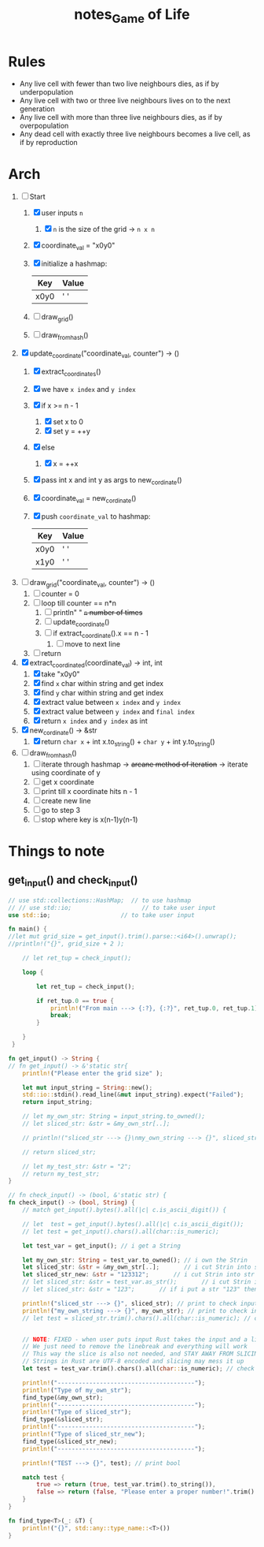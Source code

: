 #+TITLE: notes_Game of Life
* Contents :TOC_3:noexport:
- [[#rules][Rules]]
- [[#arch][Arch]]
- [[#things-to-note][Things to note]]
  - [[#get_input-and-check_input][get_input() and check_input()]]

* Rules
+ Any live cell with fewer than two live neighbours dies, as if by underpopulation
+ Any live cell with two or three live neighbours lives on to the next generation
+ Any live cell with more than three live neighbours dies, as if by overpopulation
+ Any dead cell with exactly three live neighbours becomes a live cell, as if by reproduction
* Arch
1) [-] Start
   1) [X] user inputs ~n~
      1) [X] ~n~ is the size of the grid -> ~n x n~
   2) [X] coordinate_val = "x0y0"
   3) [X] initialize a hashmap:

      | Key  | Value |
      |------+-------|
      | x0y0 | ' '   |

   4) [ ] draw_grid()
   5) [ ] draw_from_hash()

2) [X] update_coordinate("coordinate_val, counter") -> ()
   1) [X] extract_coordinates()
   2) [X] we have ~x index~ and ~y index~
   3) [X] if x >= n - 1
      1) [X] set x to 0
      2) [X] set y = ++y
   4) [X] else
      1) [X] x = ++x
   5) [X] pass int x and int y as args to new_cordinate()
   6) [X] coordinate_val = new_cordinate()
   7) [X] push ~coordinate_val~ to hashmap:

      | Key  | Value |
      |------+-------|
      | x0y0 | ' '   |
      | x1y0 | ' '   |

3) [ ] draw_grid("coordinate_val, counter") -> ()
   1) [ ] counter = 0
   2) [ ] loop till counter == n*n
      1) [ ] println" " +~n~ number of times+
      2) [ ] update_coordinate()
      3) [ ] if extract_coordinate().x == n - 1
         1) [ ] move to next line
   3) [ ] return

4) [X] extract_coordinated(coordinate_val) -> int, int
   1) [X] take "x0y0"
   2) [X] find ~x~ char within string and get index
   3) [X] find ~y~ char within string and get index
   4) [X] extract value between ~x index~ and ~y index~
   5) [X] extract value between ~y index~ and ~final index~
   6) [X] return ~x index~ and ~y index~ as int

5) [X] new_cordinate() -> &str
   1) [X] return ~char x~ + int x.to_string() + ~char y~ + int y.to_string()

6) [ ] draw_from_hash()
   1) [ ] iterate through hashmap -> +arcane method of iteration+ -> iterate using coordinate of y
   2) [ ] get x coordinate
   3) [ ] print till x coordinate hits n - 1
   4) [ ] create new line
   5) [ ] go to step 3
   6) [ ] stop where key is x(n-1)y(n-1)
* Things to note
** get_input() and check_input()

#+begin_src rust :noeval
// use std::collections::HashMap;  // to use hashmap
// // use std::io;                    // to take user input
use std::io;                    // to take user input

fn main() {
//let mut grid_size = get_input().trim().parse::<i64>().unwrap();
//println!("{}", grid_size + 2 );

    // let ret_tup = check_input();

    loop {

        let ret_tup = check_input();

        if ret_tup.0 == true {
            println!("From main ---> {:?}, {:?}", ret_tup.0, ret_tup.1);
            break;
        }

    }
 }

fn get_input() -> String {
// fn get_input() -> &'static str{
    println!("Please enter the grid size" );

    let mut input_string = String::new();
    std::io::stdin().read_line(&mut input_string).expect("Failed");
    return input_string;

    // let my_own_str: String = input_string.to_owned();
    // let sliced_str: &str = &my_own_str[..];

    // println!("sliced_str ---> {}\nmy_own_string ---> {}", sliced_str, my_own_str);

    // return sliced_str;

    // let my_test_str: &str = "2";
    // return my_test_str;
}

// fn check_input() -> (bool, &'static str) {
fn check_input() -> (bool, String) {
    // match get_input().bytes().all(|c| c.is_ascii_digit()) {

    // let  test = get_input().bytes().all(|c| c.is_ascii_digit());
    // let test = get_input().chars().all(char::is_numeric);

    let test_var = get_input(); // i get a String

    let my_own_str: String = test_var.to_owned(); // i own the Strin
    let sliced_str: &str = &my_own_str[..];       // i cut Strin into str
    let sliced_str_new: &str = "123312";       // i cut Strin into str
    // let sliced_str: &str = test_var.as_str();       // i cut Strin into str
    // let sliced_str: &str = "123";       // if i put a str "123" then true

    println!("sliced_str ---> {}", sliced_str); // print to check input val
    println!("my_own_string ---> {}", my_own_str); // print to check input val
    // let test = sliced_str.trim().chars().all(char::is_numeric); // check if my str is a numeric


    // NOTE: FIXED - when user puts input Rust takes the input and a linebreak ("123\n")
    // We just need to remove the linebreak and everything will work
    // This way the slice is also not needed, and STAY AWAY FROM SLICING STRINGS
    // Strings in Rust are UTF-8 encoded and slicing may mess it up
    let test = test_var.trim().chars().all(char::is_numeric); // check if my str is a numeric

    println!("---------------------------------------");
    println!("Type of my_own_str");
    find_type(&my_own_str);
    println!("---------------------------------------");
    println!("Type of sliced_str");
    find_type(&sliced_str);
    println!("---------------------------------------");
    println!("Type of sliced_str_new");
    find_type(&sliced_str_new);
    println!("---------------------------------------");

    println!("TEST ---> {}", test); // print bool

    match test {
        true => return (true, test_var.trim().to_string()),
        false => return (false, "Please enter a proper number!".trim().to_string()),
    }
}

fn find_type<T>(_: &T) {
    println!("{}", std::any::type_name::<T>())
}
#+end_src
